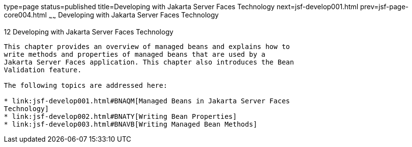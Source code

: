 type=page
status=published
title=Developing with Jakarta Server Faces Technology
next=jsf-develop001.html
prev=jsf-page-core004.html
~~~~~~
Developing with Jakarta Server Faces Technology
===========================================

[[BNATX]][[developing-with-javaserver-faces-technology]]

12 Developing with Jakarta Server Faces Technology
----------------------------------------------


This chapter provides an overview of managed beans and explains how to
write methods and properties of managed beans that are used by a
Jakarta Server Faces application. This chapter also introduces the Bean
Validation feature.

The following topics are addressed here:

* link:jsf-develop001.html#BNAQM[Managed Beans in Jakarta Server Faces
Technology]
* link:jsf-develop002.html#BNATY[Writing Bean Properties]
* link:jsf-develop003.html#BNAVB[Writing Managed Bean Methods]


